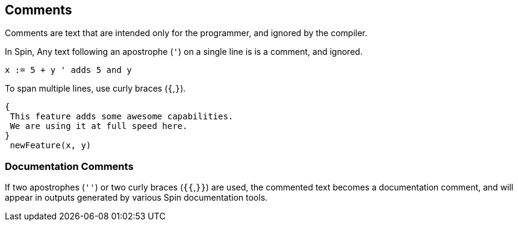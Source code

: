 == Comments

Comments are text that are intended only for the programmer, and ignored by the compiler.

In Spin, Any text following an apostrophe (`'`) on a single line is is a comment, and ignored.

----
x := 5 + y ' adds 5 and y
----

To span multiple lines, use curly braces (`{`,`}`).

----
{
 This feature adds some awesome capabilities.
 We are using it at full speed here.
}
 newFeature(x, y)
----

=== Documentation Comments

If two apostrophes (`''`) or two curly braces (`{{`,`}}`) are used, the commented text becomes a documentation comment, and will appear in outputs generated by various Spin documentation tools.